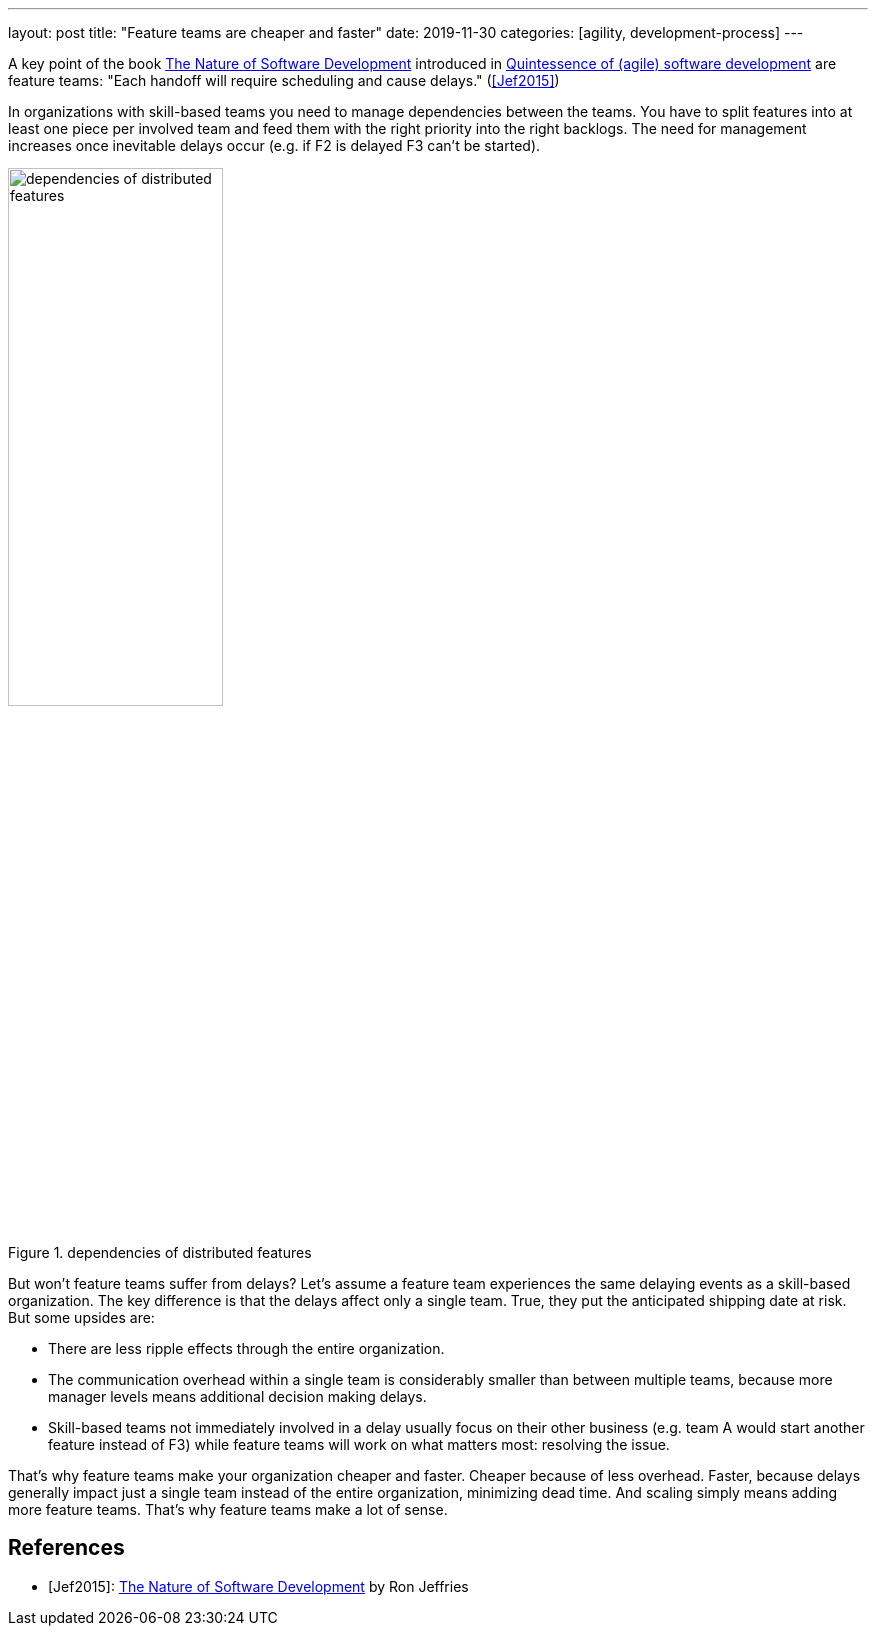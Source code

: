 ---
layout: post
title: "Feature teams are cheaper and faster"
date: 2019-11-30
categories: [agility, development-process]
---

A key point of the book https://pragprog.com/book/rjnsd/the-nature-of-software-development[The Nature of Software Development] introduced in link:../../../2019/11/26/quintessence-of-software-development.html[Quintessence of (agile) software development] are feature teams: "Each handoff will require scheduling and cause delays." (<<Jef2015>>)

In organizations with skill-based teams you need to manage dependencies between the teams. You have to split features into at least one piece per involved team and feed them with the right priority into the right backlogs. The need for management increases once inevitable delays occur (e.g. if F2 is delayed F3 can't be started).

.dependencies of distributed features
image::/images/post-images/teams-and-backlog-hierarchies.svg[dependencies of distributed features, 50%, align="center", title-align="center"]

But won't feature teams suffer from delays? Let's assume a feature team experiences the same delaying events as a skill-based organization. The key difference is that the delays affect only a single team. True, they put the anticipated shipping date at risk. But some upsides are:

- There are less ripple effects through the entire organization.
- The communication overhead within a single team is considerably smaller than between multiple teams, because more manager levels means additional decision making delays.
- Skill-based teams not immediately involved in a delay usually focus on their other business (e.g. team A would start another feature instead of F3) while feature teams will work on what matters most: resolving the issue.

That's why feature teams make your organization cheaper and faster. Cheaper because of less overhead. Faster, because delays generally impact just a single team instead of the entire organization, minimizing dead time. And scaling simply means adding more feature teams. That's why feature teams make a lot of sense.

[bibliography]
== References

- [[[Jef2015]]]: https://pragprog.com/book/rjnsd/the-nature-of-software-development[The Nature of Software Development] by Ron Jeffries